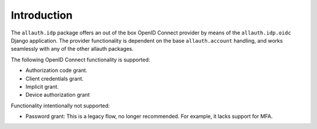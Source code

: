 Introduction
============

The ``allauth.idp`` package offers an out of the box OpenID Connect provider by
means of the ``allauth.idp.oidc`` Django application. The
provider functionality is dependent on the base ``allauth.account`` handling,
and works seamlessly with any of the other allauth packages.

The following OpenID Connect functionality is supported:

- Authorization code grant.

- Client credentials grant.

- Implicit grant.

- Device authorization grant

Functionality intentionally not supported:

- Password grant: This is a legacy flow, no longer recommended. For example, it lacks support for MFA.
